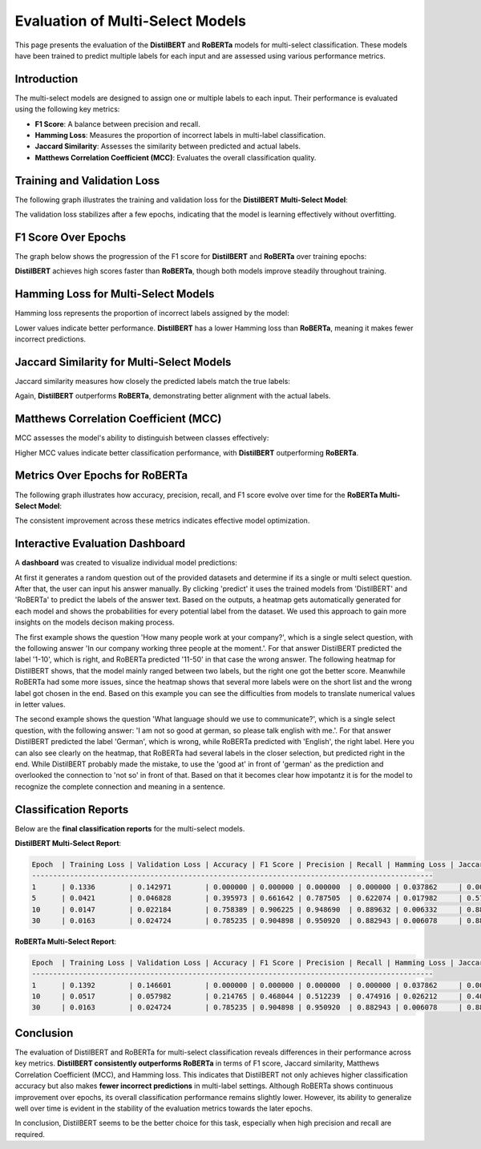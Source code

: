 ========================
Evaluation of Multi-Select Models
========================

This page presents the evaluation of the **DistilBERT** and **RoBERTa** models for multi-select classification. These models have been trained to predict multiple labels for each input and are assessed using various performance metrics.

Introduction
============
The multi-select models are designed to assign one or multiple labels to each input. Their performance is evaluated using the following key metrics:

- **F1 Score**: A balance between precision and recall.
- **Hamming Loss**: Measures the proportion of incorrect labels in multi-label classification.
- **Jaccard Similarity**: Assesses the similarity between predicted and actual labels.
- **Matthews Correlation Coefficient (MCC)**: Evaluates the overall classification quality.


Training and Validation Loss
============================
The following graph illustrates the training and validation loss for the **DistilBERT Multi-Select Model**:

.. image:: _static/bert_loss2.png
   :alt: Training and validation loss for DistilBERT Multi-Select
   :align: center
   :width: 80%

The validation loss stabilizes after a few epochs, indicating that the model is learning effectively without overfitting.



F1 Score Over Epochs
=====================
The graph below shows the progression of the F1 score for **DistilBERT** and **RoBERTa** over training epochs:

.. image:: _static/f1.png
   :alt: F1 score over epochs for DistilBERT and RoBERTa
   :align: center
   :width: 80%

**DistilBERT** achieves high scores faster than **RoBERTa**, though both models improve steadily throughout training.



Hamming Loss for Multi-Select Models
====================================
Hamming loss represents the proportion of incorrect labels assigned by the model:

.. image:: _static/hamming.png
   :alt: Hamming loss for DistilBERT and RoBERTa Multi-Select
   :align: center
   :width: 80%

Lower values indicate better performance. **DistilBERT** has a lower Hamming loss than **RoBERTa**, meaning it makes fewer incorrect predictions.


Jaccard Similarity for Multi-Select Models
==========================================
Jaccard similarity measures how closely the predicted labels match the true labels:

.. image:: _static/jaccard.png
   :alt: Jaccard Similarity for DistilBERT and RoBERTa Multi-Select
   :align: center
   :width: 80%

Again, **DistilBERT** outperforms **RoBERTa**, demonstrating better alignment with the actual labels.



Matthews Correlation Coefficient (MCC)
======================================
MCC assesses the model's ability to distinguish between classes effectively:

.. image:: _static/matthews.png
   :alt: MCC for DistilBERT and RoBERTa Multi-Select
   :align: center
   :width: 80%

Higher MCC values indicate better classification performance, with **DistilBERT** outperforming **RoBERTa**.



Metrics Over Epochs for RoBERTa
===============================
The following graph illustrates how accuracy, precision, recall, and F1 score evolve over time for the **RoBERTa Multi-Select Model**:

.. image:: _static/roberta_metric.png
   :alt: Metrics for RoBERTa Multi-Select
   :align: center
   :width: 80%

The consistent improvement across these metrics indicates effective model optimization.



Interactive Evaluation Dashboard
================================
A **dashboard** was created to visualize individual model predictions:

At first it generates a random question out of the provided datasets and determine if its a single or multi select question. After that, the user can input his answer manually. By clicking 'predict' it uses the trained models from 'DistilBERT' and 'RoBERTa' to predict the labels of the answer text. Based on the outputs, a heatmap gets automatically generated for each model and shows the probabilities for every potential label from the dataset. We used this approach to gain more insights on the models decison making process.

.. image:: _static/dashboard1.png
   :alt: Dashboard example 1
   :align: center
   :width: 80%

The first example shows the question 'How many people work at your company?', which is a single select question, with the following answer 'In our company working three people at the moment.'. For that answer DistilBERT predicted the label '1-10', which is right, and RoBERTa predicted '11-50' in that case the wrong answer. The following heatmap for DistilBERT shows, that the model mainly ranged between two labels, but the right one got the better score. Meanwhile RoBERTa had some more issues, since the heatmap shows that several more labels were on the short list and the wrong label got chosen in the end. Based on this example you can see the difficulties from models to translate numerical values in letter values.


.. image:: _static/dashboard2.png
   :alt: Dashboard example 2
   :align: center
   :width: 80%

The second example shows the question 'What language should we use to communicate?', which is a single select question, with the following answer: 'I am not so good at german, so please talk english with me.'. For that answer DistilBERT predicted the label 'German', which is wrong, while RoBERTa predicted with 'English', the right label. Here you can also see clearly on the heatmap, that RoBERTa had several labels in the closer selection, but predicted right in the end. While DistilBERT probably made the mistake, to use the 'good at' in front of 'german' as the prediction and overlooked the connection to 'not so' in front of that. Based on that it becomes clear how impotantz it is for the model to recognize the complete connection and meaning in a sentence.



Classification Reports
======================
Below are the **final classification reports** for the multi-select models.

**DistilBERT Multi-Select Report**:

.. code-block:: text


    Epoch  | Training Loss | Validation Loss | Accuracy | F1 Score | Precision | Recall | Hamming Loss | Jaccard Similarity | MCC
    -----------------------------------------------------------------------------------------------
    1      | 0.1336        | 0.142971        | 0.000000 | 0.000000 | 0.000000  | 0.000000 | 0.037862     | 0.000000           | 0.000000
    5      | 0.0421        | 0.046828        | 0.395973 | 0.661642 | 0.787505  | 0.622074 | 0.017982     | 0.575056           | 0.725100
    10     | 0.0147        | 0.022184        | 0.758389 | 0.906225 | 0.948690  | 0.889632 | 0.006332     | 0.880984           | 0.911176
    30     | 0.0163        | 0.024724        | 0.785235 | 0.904898 | 0.950920  | 0.882943 | 0.006078     | 0.886130           | 0.914236

**RoBERTa Multi-Select Report**:

.. code-block:: text


    Epoch  | Training Loss | Validation Loss | Accuracy | F1 Score | Precision | Recall | Hamming Loss | Jaccard Similarity | MCC
    -----------------------------------------------------------------------------------------------
    1      | 0.1392        | 0.146601        | 0.000000 | 0.000000 | 0.000000  | 0.000000 | 0.037862     | 0.000000           | 0.000000
    10     | 0.0517        | 0.057982        | 0.214765 | 0.468044 | 0.512239  | 0.474916 | 0.026212     | 0.400671           | 0.580371
    30     | 0.0163        | 0.024724        | 0.785235 | 0.904898 | 0.950920  | 0.882943 | 0.006078     | 0.886130           | 0.914236

Conclusion
==========

The evaluation of DistilBERT and RoBERTa for multi-select classification reveals differences in their performance across key metrics. **DistilBERT consistently outperforms RoBERTa** in terms of F1 score, Jaccard similarity, Matthews Correlation Coefficient (MCC), and Hamming loss. This indicates that DistilBERT not only achieves higher classification accuracy but also makes **fewer incorrect predictions** in multi-label settings. Although RoBERTa shows continuous improvement over epochs, its overall classification performance remains slightly lower. However, its ability to generalize well over time is evident in the stability of the evaluation metrics towards the later epochs.

In conclusion, DistilBERT seems to be the better choice for this task, especially when high precision and recall are required.
